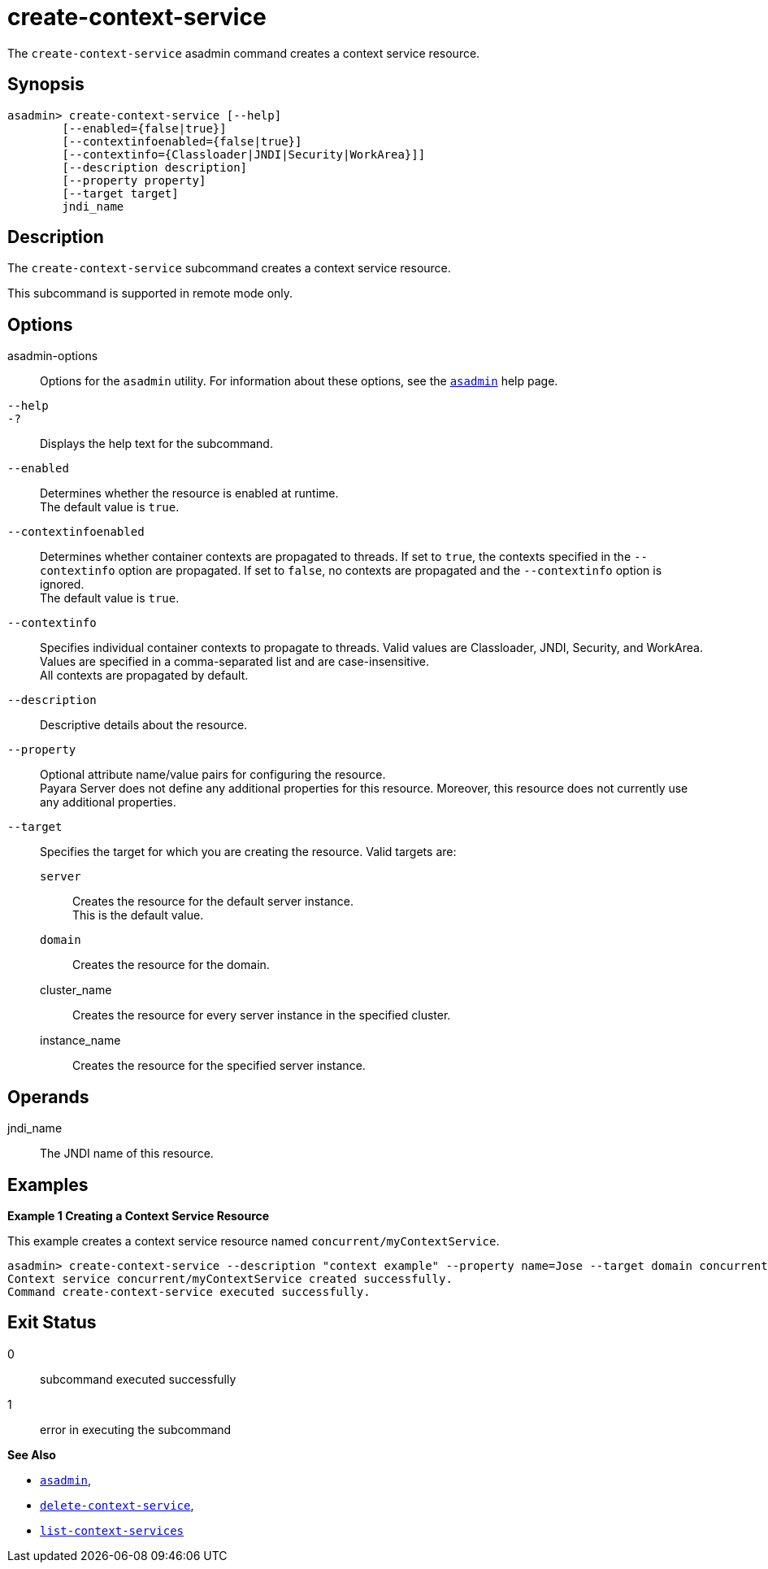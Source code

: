 [[create-context-service]]
= create-context-service

The `create-context-service` asadmin command creates a context service resource.

[[synopsis]]
== Synopsis

[source,shell]
----
asadmin> create-context-service [--help]
        [--enabled={false|true}]
        [--contextinfoenabled={false|true}]
        [--contextinfo={Classloader|JNDI|Security|WorkArea}]]
        [--description description]
        [--property property]
        [--target target]
        jndi_name
----

[[description]]
== Description

The `create-context-service` subcommand creates a context service resource.

This subcommand is supported in remote mode only.

[[options]]
== Options

asadmin-options::
Options for the `asadmin` utility. For information about these options, see the xref:Technical Documentation/Payara Server Documentation/Command Reference/asadmin.adoc#asadmin-1m[`asadmin`] help page.
`--help`::
`-?`::
Displays the help text for the subcommand.
`--enabled`::
Determines whether the resource is enabled at runtime. +
The default value is `true`.
`--contextinfoenabled`::
Determines whether container contexts are propagated to threads. If set to `true`, the contexts specified in the `--contextinfo` option
are propagated. If set to `false`, no contexts are propagated and the `--contextinfo` option is ignored. +
The default value is `true`.
`--contextinfo`::
Specifies individual container contexts to propagate to threads. Valid values are Classloader, JNDI, Security, and WorkArea. Values are
specified in a comma-separated list and are case-insensitive. +
All contexts are propagated by default.
`--description`::
Descriptive details about the resource.
`--property`::
Optional attribute name/value pairs for configuring the resource. +
Payara Server does not define any additional properties for this
resource. Moreover, this resource does not currently use any additional properties.
`--target`::
Specifies the target for which you are creating the resource. Valid targets are: +
`server`;;
Creates the resource for the default server instance. +
This is the default value.
`domain`;;
Creates the resource for the domain.
cluster_name;;
Creates the resource for every server instance in the specified cluster.
instance_name;;
Creates the resource for the specified server instance.

[[operands]]
== Operands

jndi_name::
The JNDI name of this resource.

[[examples]]
== Examples

*Example 1 Creating a Context Service Resource*

This example creates a context service resource named `concurrent/myContextService`.

[source,shell]
----
asadmin> create-context-service --description "context example" --property name=Jose --target domain concurrent/myContextService
Context service concurrent/myContextService created successfully.
Command create-context-service executed successfully.
----

[[exit-status]]
== Exit Status

0::
subcommand executed successfully
1::
error in executing the subcommand

*See Also*

* xref:Technical Documentation/Payara Server Documentation/Command Reference/asadmin.adoc#asadmin-1m[`asadmin`],
* xref:Technical Documentation/Payara Server Documentation/Command Reference/delete-context-service.adoc#delete-context-service[`delete-context-service`],
* xref:Technical Documentation/Payara Server Documentation/Command Reference/list-context-services.adoc#list-context-services[`list-context-services`]






